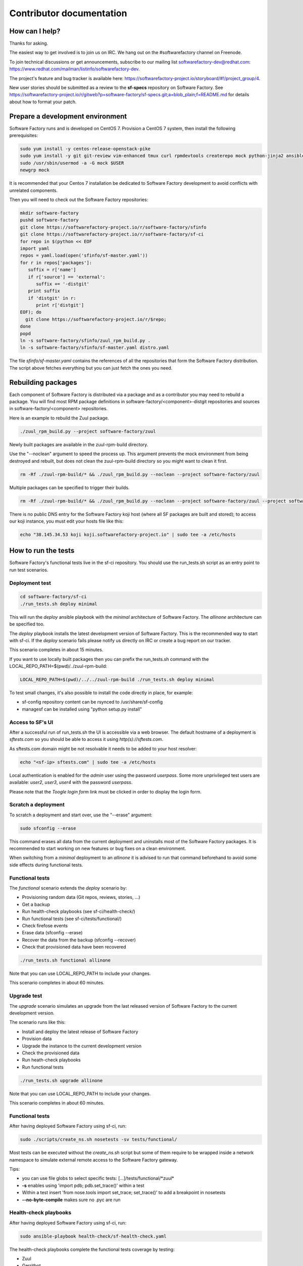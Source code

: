 =========================
Contributor documentation
=========================


How can I help?
---------------

Thanks for asking.

The easiest way to get involved is to join us on IRC. We hang out on the #softwarefactory channel on Freenode.

To join technical discussions or get announcements, subscribe to our mailing list softwarefactory-dev@redhat.com: https://www.redhat.com/mailman/listinfo/softwarefactory-dev.

The project's feature and bug tracker is available here: https://softwarefactory-project.io/storyboard/#!/project_group/4.

New user stories should be submitted as a review to the **sf-specs** repository on Software Factory.
See https://softwarefactory-project.io/r/gitweb?p=software-factory/sf-specs.git;a=blob_plain;f=README.md for
details about how to format your patch.

Prepare a development environment
---------------------------------

Software Factory runs and is developed on CentOS 7. Provision a CentOS 7 system, then install the following prerequisites:

.. code-block:: bash

 sudo yum install -y centos-release-openstack-pike
 sudo yum install -y git git-review vim-enhanced tmux curl rpmdevtools createrepo mock python-jinja2 ansible
 sudo /usr/sbin/usermod -a -G mock $USER
 newgrp mock

It is recommended that your Centos 7 installation be dedicated to Software Factory development
to avoid conflicts with unrelated components.

Then you will need to check out the Software Factory repositories:

.. code-block:: bash

 mkdir software-factory
 pushd software-factory
 git clone https://softwarefactory-project.io/r/software-factory/sfinfo
 git clone https://softwarefactory-project.io/r/software-factory/sf-ci
 for repo in $(python << EOF
 import yaml
 repos = yaml.load(open('sfinfo/sf-master.yaml'))
 for r in repos['packages']:
    suffix = r['name']
    if r['source'] == 'external':
       suffix += '-distgit'
    print suffix
    if 'distgit' in r:
       print r['distgit']
 EOF); do
   git clone https://softwarefactory-project.io/r/$repo;
 done
 popd
 ln -s software-factory/sfinfo/zuul_rpm_build.py .
 ln -s software-factory/sfinfo/sf-master.yaml distro.yaml

The file *sfinfo/sf-master.yaml* contains the references of all the repositories that form
the Software Factory distribution. The script above fetches everything but you can just
fetch the ones you need.

Rebuilding packages
-------------------

Each component of Software Factory is distributed via a package and as a contributor you may
need to rebuild a package. You will find most RPM package definitions in
software-factory/<component>-distgit repositories and sources in software-factory/<component>
repositories.

Here is an example to rebuild the Zuul package.

.. code-block:: bash

 ./zuul_rpm_build.py --project software-factory/zuul

Newly built packages are available in the zuul-rpm-build directory.

Use the "--noclean" argument to speed the process up. This argument prevents
the mock environment from being destroyed and rebuilt, but does not clean the
zuul-rpm-build directory so you might want to clean it first.

.. code-block:: bash

 rm -Rf ./zuul-rpm-build/* && ./zuul_rpm_build.py --noclean --project software-factory/zuul

Multiple packages can be specified to trigger their builds.

.. code-block:: bash

 rm -Rf ./zuul-rpm-build/* && ./zuul_rpm_build.py --noclean --project software-factory/zuul --project software-factory/nodepool

There is no public DNS entry for the Software Factory koji host (where all SF
packages are built and stored); to access our koji instance, you must edit your hosts file like this:

.. code-block:: bash

 echo "38.145.34.53 koji koji.softwarefactory-project.io" | sudo tee -a /etc/hosts

How to run the tests
--------------------

Software Factory's functional tests live in the sf-ci repository. You should use the run_tests.sh
script as an entry point to run test scenarios.

Deployment test
...............

.. code-block:: bash

 cd software-factory/sf-ci
 ./run_tests.sh deploy minimal

This will run the *deploy* ansible playbook with the *minimal* architecture
of Software Factory. The *allinone* architecture can be specified too.

The *deploy* playbook installs the latest development version of Software Factory.
This is the recommended way to start with sf-ci. If the *deploy* scenario fails
please notify us directly on IRC or create a bug report on our tracker.

This scenario completes in about 15 minutes.

If you want to use locally built packages then you can prefix the run_tests.sh command
with the LOCAL_REPO_PATH=$(pwd)/../zuul-rpm-build:

.. code-block:: bash

 LOCAL_REPO_PATH=$(pwd)/../../zuul-rpm-build ./run_tests.sh deploy minimal

To test small changes, it's also possible to install the code directly in place,
for example:

* sf-config repository content can be rsynced to /usr/share/sf-config
* managesf can be installed using "python setup.py install"

Access to SF's UI
.................

After a successful run of run_tests.sh the UI is accessible
via a web browser. The default hostname of a deployment is *sftests.com*
so you should be able to access it using *http(s)://sftests.com*.

As sftests.com domain might be not resolvable it needs to be added to
your host resolver:

.. code-block:: bash

 echo "<sf-ip> sftests.com" | sudo tee -a /etc/hosts

Local authentication is enabled for the *admin* user using the
password *userpass*. Some more unprivileged test users are available:
*user2*, *user3*, *user4* with the password *userpass*.

Please note that the *Toogle login form* link must be clicked in order to
display the login form.

Scratch a deployment
....................

To scratch a deployment and start over, use the "--erase" argument:

.. code-block:: bash

 sudo sfconfig --erase

This command erases all data from the current deployment and uninstalls most of the
Software Factory packages. It is recommended to start working on new features or
bug fixes on a clean environment.

When switching from a *minimal* deployment to an *allinone* it is advised
to run that command beforehand to avoid some side effects during functional tests.


Functional tests
................

The *functional* scenario extends the *deploy* scenario by:

* Provisioning random data (Git repos, reviews, stories, ...)
* Get a backup
* Run health-check playbooks (see sf-ci/health-check/)
* Run functional tests (see sf-ci/tests/functional/)
* Check firefose events
* Erase data (sfconfig --erase)
* Recover the data from the backup (sfconfig --recover)
* Check that provisioned data have been recovered

.. code-block:: bash

 ./run_tests.sh functional allinone

Note that you can use LOCAL_REPO_PATH to include your changes.

This scenario completes in about 60 minutes.

Upgrade test
............

The *upgrade* scenario simulates an upgrade from the last released version
of Software Factory to the current development version.

The scenario runs like this:

* Install and deploy the latest release of Software Factory
* Provision data
* Upgrade the instance to the current development version
* Check the provisioned data
* Run heath-check playbooks
* Run functional tests

.. code-block:: bash

 ./run_tests.sh upgrade allinone

Note that you can use LOCAL_REPO_PATH to include your changes.

This scenario completes in about 60 minutes.

Functional tests
................

After having deployed Software Factory using sf-ci, run:

.. code-block:: bash

 sudo ./scripts/create_ns.sh nosetests -sv tests/functional/

Most tests can be executed without the *create_ns.sh* script but some
of them require to be wrapped inside a network namespace to simulate
external remote access to the Software Factory gateway.

Tips:

* you can use file globs to select specific tests: [...]/tests/functional/\*zuul\*
* **-s** enables using 'import pdb; pdb.set_trace()' within a test
* Within a test insert 'from nose.tools import set_trace; set_trace()' to add a breakpoint in nosetests
* **--no-byte-compile** makes sure no .pyc are run

Health-check playbooks
......................

After having deployed Software Factory using sf-ci, run:

.. code-block:: bash

 sudo ansible-playbook health-check/sf-health-check.yaml

The health-check playbooks complete the functional tests
coverage by testing:

* Zuul
* Gerritbot

Testinfra validation
....................

After having deployed Software Factory using sf-ci, run:

.. code-block:: bash

 sudo testinfra /usr/share/sf-config/testinfra

The testinfra checks are simple smoke tests validating Software Factory's
services are up and running.

Configuration script
--------------------

After having deployed Software Factory using sf-ci, run:

.. code-block:: bash

 sudo sfconfig

Using ARA to inspect SF playbooks runs
--------------------------------------

Installation
............

ARA provides a web interface to inspect Ansible playbook runs like the health-check
tests. Using it during development is a good idea. Here are the steps to install it:

.. code-block:: bash

 sudo yum install https://softwarefactory-project.io/repos/sf-release-2.6.rpm
 sudo yum install ara
 sudo yum remove sf-release-2.6.0

If you already installed the sf-release package (will be the case if sf-ci
*run_tests.sh* script ran before) then you might need to run *yum downgrade*
instead.

Prepare the environment variables for ARA
.........................................

The *run_tests.sh* script handles that for you but in case you want to run
commands directly without this script, you must export the following
variables to configure ARA callbacks in Ansible:

.. code-block:: bash

 export ara_location=$(python -c "import os,ara; print(os.path.dirname(ara.__file__))")
 export ANSIBLE_CALLBACK_PLUGINS=$ara_location/plugins/callbacks
 export ANSIBLE_ACTION_PLUGINS=$ara_location/plugins/actions
 export ANSIBLE_LIBRARY=$ara_location/plugins/modules

User Interface
..............

.. code-block:: bash

 ara-manage runserver -h 0.0.0.0 -p 55666

Then connect to http://sftests.com:55666

Software Factory CI
-------------------

Changes submitted to Software Factory's repositories will be tested on the
Software Factory upstream CI by building the following jobs:

* sf-rpm-build (build RPMs if needed by the change)
* sf-ci-functional-minimal (run_tests.sh functional minimal)
* sf-ci-upgrade-minimal (run_tests.sh upgrade minimal)
* sf-ci-functional-allinone (run_tests.sh functional allinone)
* sf-ci-upgrade-allinone (run_tests.sh upgrade allinone)

The Software Factory upstream CI is based on sf-ci too, so the outcome of the
upstream tests should reflect accurately the results of the tests you would run
locally.

How to contribute
-----------------

* Connect to https://softwarefactory-project.io/ to create an account
* Register your public SSH key on your account. See: :ref:`Adding public key`
* Check the bug tracker and the pending reviews

Submit a change
...............

.. code-block:: bash

  git-review -s # only relevant the first time to init the git remote
  git checkout -b"my-branch"
  # Hack the code, create a commit on top of HEAD ! and ...
  git review # Summit your proposal on softwarefactory-project.io

Your patch will be listed on the reviews dashboard at https://softwarefactory-project.io/r/ .
Automatic tests are run against it and the CI will
report results on your patch's summary page. You can
also check https://softwarefactory-project.io/zuul/ to check where your patch is in the pipelines.

Note that Software Factory is developed using Software Factory. That means that you can
contribute to Software Factory in the same way you would contribute to any other project hosted
on an instance: :ref:`contribute`.
